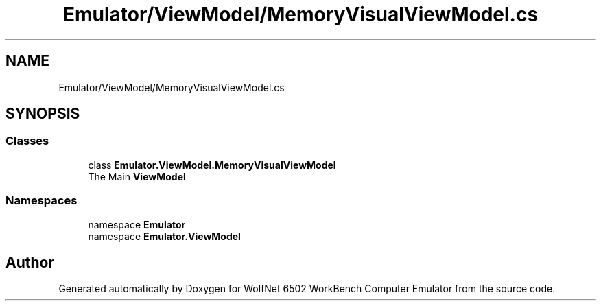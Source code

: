 .TH "Emulator/ViewModel/MemoryVisualViewModel.cs" 3 "Wed Sep 28 2022" "Version beta" "WolfNet 6502 WorkBench Computer Emulator" \" -*- nroff -*-
.ad l
.nh
.SH NAME
Emulator/ViewModel/MemoryVisualViewModel.cs
.SH SYNOPSIS
.br
.PP
.SS "Classes"

.in +1c
.ti -1c
.RI "class \fBEmulator\&.ViewModel\&.MemoryVisualViewModel\fP"
.br
.RI "The Main \fBViewModel\fP  "
.in -1c
.SS "Namespaces"

.in +1c
.ti -1c
.RI "namespace \fBEmulator\fP"
.br
.ti -1c
.RI "namespace \fBEmulator\&.ViewModel\fP"
.br
.in -1c
.SH "Author"
.PP 
Generated automatically by Doxygen for WolfNet 6502 WorkBench Computer Emulator from the source code\&.
